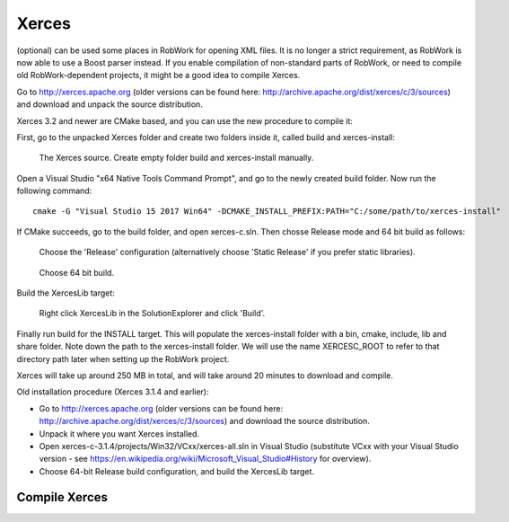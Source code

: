 Xerces
******
(optional) can be used some places in RobWork for opening XML
files. It is no longer a strict requirement, as RobWork is now able to
use a Boost parser instead. If you enable compilation of non-standard
parts of RobWork, or need to compile old RobWork-dependent projects, it
might be a good idea to compile Xerces.

Go to http://xerces.apache.org (older versions can be found here:
http://archive.apache.org/dist/xerces/c/3/sources) and download and
unpack the source distribution.

Xerces 3.2 and newer are CMake based, and you can use the new procedure
to compile it:

First, go to the unpacked Xerces folder and create two folders inside
it, called build and xerces-install:

.. figure:: ../../gfx/installation/Xerces_createbuildfolder.png

    The Xerces source. Create empty folder build and xerces-install manually.

Open a Visual Studio "x64 Native Tools Command Prompt", and go to the
newly created build folder. Now run the following command:

::

    cmake -G "Visual Studio 15 2017 Win64" -DCMAKE_INSTALL_PREFIX:PATH="C:/some/path/to/xerces-install"

If CMake succeeds, go to the build folder, and open xerces-c.sln. Then
chosse Release mode and 64 bit build as follows:

.. figure:: ../../gfx/installation/xerces_install_1.png

    Choose the 'Release' configuration (alternatively choose 'Static Release' if you prefer static libraries).

.. figure:: ../../gfx/installation/xerces_install_2.png

    Choose 64 bit build.

Build the XercesLib target:

.. figure:: ../../gfx/installation/xerces_install_3.png

    Right click XercesLib in the SolutionExplorer and click 'Build'.

Finally run build for the INSTALL target. This will populate the
xerces-install folder with a bin, cmake, include, lib and share folder.
Note down the path to the xerces-install folder. We will use the name
XERCESC\_ROOT to refer to that directory path later when setting up the
RobWork project.

Xerces will take up around 250 MB in total, and will take around 20
minutes to download and compile.

Old installation procedure (Xerces 3.1.4 and earlier):

- Go to http://xerces.apache.org (older versions can be found here: http://archive.apache.org/dist/xerces/c/3/sources) and download the source distribution.
- Unpack it where you want Xerces installed.
- Open xerces-c-3.1.4/projects/Win32/VCxx/xerces-all.sln in Visual Studio (substitute VCxx with your Visual Studio version - see https://en.wikipedia.org/wiki/Microsoft\_Visual\_Studio#History for overview).
- Choose 64-bit Release build configuration, and build the XercesLib target.

Compile Xerces
--------------

.. code-block:: none
    set Install_DIR=C:\Local
    svn checkout https://svn.apache.org/repos/asf/xerces/c/tags/Xerces-C_3_2_2/
    cd Xerces-C_3_2_2
    cd Build
    cmake .. -G "Visual Studio 16 2019" -A x64 -DBUILD_SHARED_LIBS:BOOL=OFF -DCMAKE_INSTALL_PREFIX=%Install_DIR%\XercesC
    msbuild xerces-c.sln -m /property:Configuration=Release
    mkdir %Install_DIR%\XercesC
    cmake --build . --config Release --target install